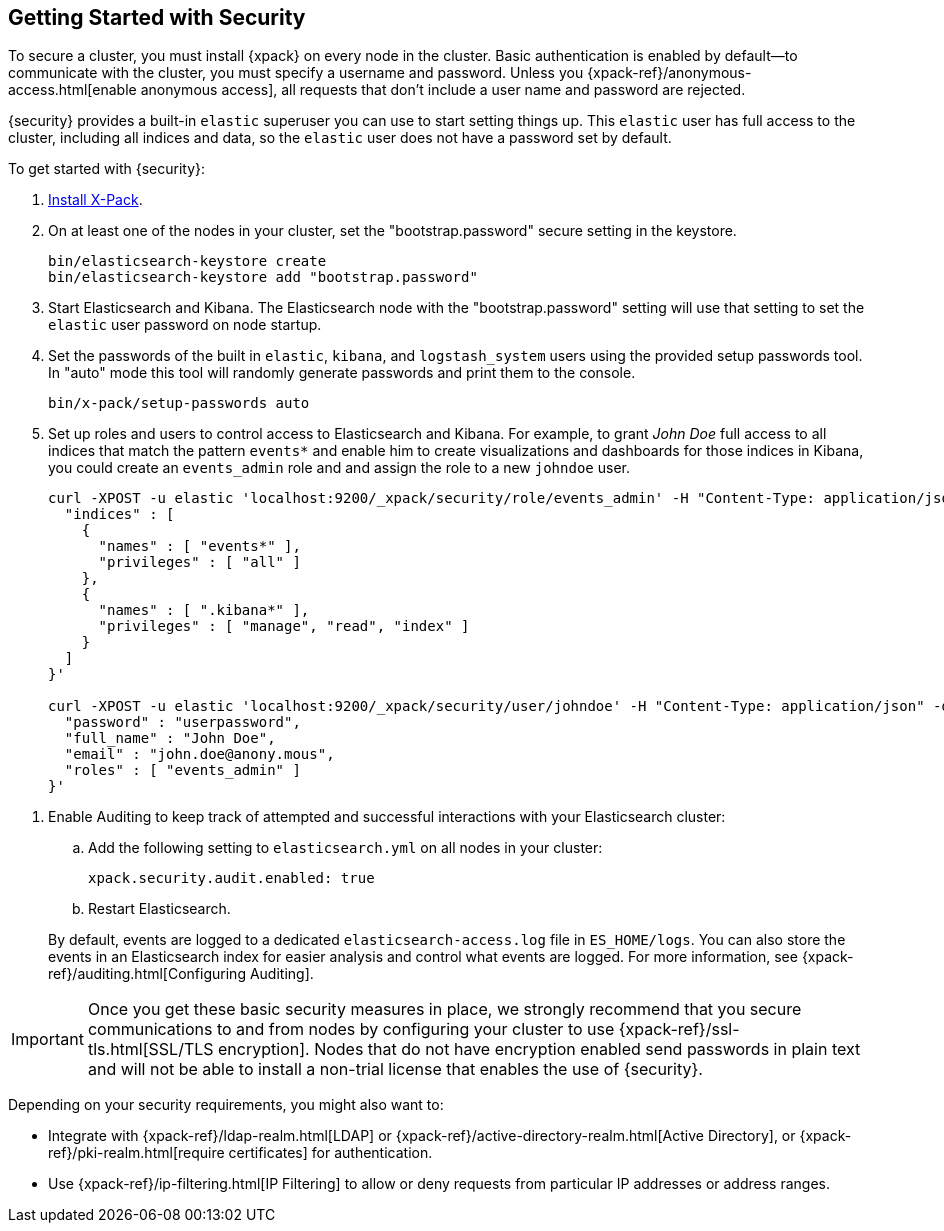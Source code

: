 [[security-getting-started]]
== Getting Started with Security

To secure a cluster, you must install {xpack} on every node in the
cluster. Basic authentication is enabled by default--to communicate
with the cluster, you must specify a username and password.
Unless you {xpack-ref}/anonymous-access.html[enable anonymous access], all
requests that don't include a user name and password are rejected.

{security} provides a built-in `elastic` superuser you can use
to start setting things up. This `elastic` user has full access
to the cluster, including all indices and data, so the `elastic` user
does not have a password set by default.

To get started with {security}:

. <<installing-xpack, Install X-Pack>>.

. On at least one of the nodes in your cluster, set the "bootstrap.password" secure setting in the keystore.
+
--
[source,shell]
--------------------------------------------------
bin/elasticsearch-keystore create
bin/elasticsearch-keystore add "bootstrap.password"
--------------------------------------------------

--

.  Start Elasticsearch and Kibana. The Elasticsearch node with the "bootstrap.password" setting will use that
setting to set the `elastic` user password on node startup.


. Set the passwords of the built in `elastic`, `kibana`, and `logstash_system` users using the provided setup
passwords tool. In "auto" mode this tool will randomly generate passwords and print them to the console.
+
--
[source,shell]
--------------------------------------------------
bin/x-pack/setup-passwords auto
--------------------------------------------------

--

. Set up roles and users to control access to Elasticsearch and Kibana.
For example, to grant _John Doe_ full access to all indices that match
the pattern `events*` and enable him to create visualizations and dashboards
for those indices in Kibana, you could create an `events_admin` role and
and assign the role to a new `johndoe` user.
+
--
[source,shell]
----------------------------------------------------------
curl -XPOST -u elastic 'localhost:9200/_xpack/security/role/events_admin' -H "Content-Type: application/json" -d '{
  "indices" : [
    {
      "names" : [ "events*" ],
      "privileges" : [ "all" ]
    },
    {
      "names" : [ ".kibana*" ],
      "privileges" : [ "manage", "read", "index" ]
    }
  ]
}'

curl -XPOST -u elastic 'localhost:9200/_xpack/security/user/johndoe' -H "Content-Type: application/json" -d '{
  "password" : "userpassword",
  "full_name" : "John Doe",
  "email" : "john.doe@anony.mous",
  "roles" : [ "events_admin" ]
}'
----------------------------------------------------------
// NOTCONSOLE
--

[[enable-auditing]]
. Enable Auditing to keep track of attempted and successful interactions with
  your Elasticsearch cluster:
+
--
.. Add the following setting to `elasticsearch.yml` on all nodes in your cluster:
+
[source,yaml]
----------------------------
xpack.security.audit.enabled: true
----------------------------
.. Restart Elasticsearch.

By default, events are logged to a dedicated `elasticsearch-access.log` file in
`ES_HOME/logs`. You can also store the events in an Elasticsearch index for
easier analysis and control what events are logged. For more information, see
{xpack-ref}/auditing.html[Configuring Auditing].
--

[[moving-on]]
IMPORTANT:  Once you get these basic security measures in place, we strongly
            recommend that you secure communications to and from nodes by
            configuring your cluster to use {xpack-ref}/ssl-tls.html[SSL/TLS encryption].
            Nodes that do not have encryption enabled send passwords in plain
            text and will not be able to install a non-trial license that enables the use
            of {security}.

Depending on your security requirements, you might also want to:

* Integrate with {xpack-ref}/ldap-realm.html[LDAP] or {xpack-ref}/active-directory-realm.html[Active Directory],
or {xpack-ref}/pki-realm.html[require certificates] for authentication.
* Use {xpack-ref}/ip-filtering.html[IP Filtering] to allow or deny requests from particular
IP addresses or address ranges.
